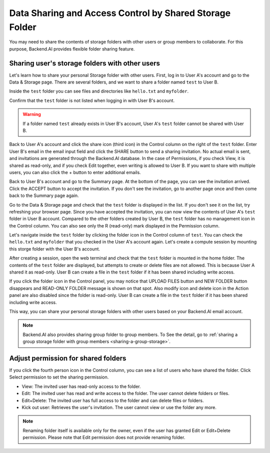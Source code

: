 ========================================================
Data Sharing and Access Control by Shared Storage Folder
========================================================

You may need to share the contents of storage folders with other users or group
members to collaborate. For this purpose, Backend.AI provides flexible folder
sharing feature.


Sharing user's storage folders with other users
-----------------------------------------------

Let's learn how to share your personal Storage folder with other users. First,
log in to User A's account and go to the Data & Storage page. There are several
folders, and we want to share a folder named ``test`` to User B.

.. image:: list_of_vfolders_A.png

Inside the ``test`` folder you can see files and directories like ``hello.txt``
and ``myfolder``.

.. image:: test_vfolder_explorer_A.png

Confirm that the ``test`` folder is not listed when logging in with User B's
account.

.. warning::
   If a folder named ``test`` already exists in User B's account, User A's
   ``test`` folder cannot be shared with User B.

.. image:: no_test_vfolder_in_B.png

Back to User A's account and click the share icon (third icon) in the Control column on the
right of the ``test`` folder. Enter User B's email in the email input field and
click the SHARE button to send a sharing invitation. No actual email is sent,
and invitations are generated through the Backend.AI database. In the case of
Permissions, if you check View, it is shared as read-only, and if you check Edit
together, even writing is allowed to User B. If you want to share with
multiple users, you can also click the + button to enter additional emails.

.. image:: send_vfolder_invitation.png
   :width: 350
   :align: center

Back to User B's account and go to the Summary page. At the bottom of the
page, you can see the invitation arrived. Click the ACCEPT button to accept the invitation.
If you don't see the invitation, go to another page once and then come back to the Summary
page again. 

.. image:: invitation_accept.png

Go to the Data & Storage page and check that the ``test`` folder is displayed in
the list. If you don't see it on the list, try refreshing your browser page.
Since you have accepted the invitation, you can now view the contents of User
A's ``test`` folder in User B account. Compared to the other folders created by
User B, the ``test`` folder has no management icon in the Control column. You
can also see only the R (read-only) mark displayed in the Permission column.

.. image:: test_vfolder_listed_in_B.png

Let's navigate inside the ``test`` folder by clicking the folder icon in the
Control column of ``test``. You can check the ``hello.txt`` and ``myfolder``
that you checked in the User A's account again. Let's create a compute session
by mounting this storge folder with the User B's account.

.. image:: launch_session_with_test_mounted_B.png
   :width: 350
   :align: center

After creating a session, open the web terminal and check that the ``test``
folder is mounted in the home folder. The contents of the ``test`` folder are
displayed, but attempts to create or delete files are not allowed. This is
because User A shared it as read-only. User B can create a file in the ``test``
folder if it has been shared including write access.

.. image:: file_operations_on_shared_test_folder.png
   :width: 450
   :align: center

If you click the folder icon in the Control panel, you may notice that UPLOAD FILES button and
NEW FOLDER button disappears and READ-ONLY FOLDER message is shown on that
spot. Also modify icon and delete icon in the Action panel are also disabled since the
folder is read-only. User B can create a file in the ``test`` folder if it has
been shared including write access.

.. image:: test_vfolder_explorer_B.png
   
This way, you can share your personal storage folders with other users based on
your Backend.AI email account.

.. note::
   Backend.AI also provides sharing group folder to group members.
   To See the detail, go to :ref:`sharing a group storage folder with group members <sharing-a-group-storage>`.
   

Adjust permission for shared folders
------------------------------------

If you click the fourth person icon in the Control column, you can see a list of
users who have shared the folder. Click Select permission to set the sharing
permission.

* View: The invited user has read-only access to the folder.
* Edit: The invited user has read and write access to the folder. The user
  cannot delete folders or files.
* Edit+Delete: The invited user has full access to the folder and can delete
  files or folders.
* Kick out user: Retrieves the user's invitation. The user cannot view or
  use the folder any more.

.. image:: modify_perm.png
   :width: 500
   :align: center

.. note::
   Renaming folder itself is available only for the owner, even if the user has granted
   Edit or Edit+Delete permission. Please note that Edit permission does not provide
   renaming folder.
